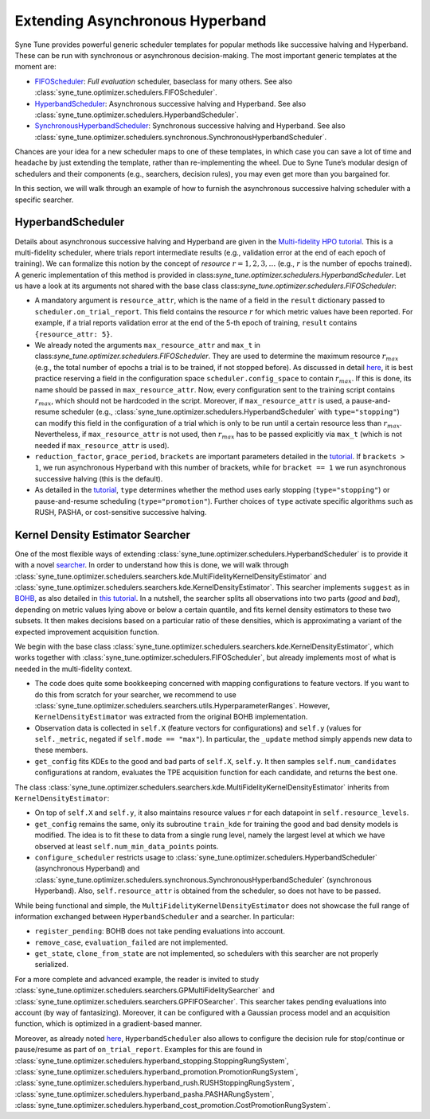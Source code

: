 Extending Asynchronous Hyperband
================================

Syne Tune provides powerful generic scheduler templates for popular
methods like successive halving and Hyperband. These can be run with
synchronous or asynchronous decision-making. The most important generic
templates at the moment are:

* `FIFOScheduler <random_search.md#fifoscheduler-and-randomsearcher>`__:
  *Full evaluation* scheduler, baseclass for many others. See also
  :class:`syne_tune.optimizer.schedulers.FIFOScheduler`.
* `HyperbandScheduler <extend_async_hb.md#hyperbandscheduler>`__:
  Asynchronous successive halving and Hyperband. See also
  :class:`syne_tune.optimizer.schedulers.HyperbandScheduler`.
* `SynchronousHyperbandScheduler <extend_sync_hb.md#synchronous-hyperband>`__:
  Synchronous successive halving and Hyperband. See also
  :class:`syne_tune.optimizer.schedulers.synchronous.SynchronousHyperbandScheduler`.

Chances are your idea for a new scheduler maps to one of these templates, in
which case you can save a lot of time and headache by just extending the
template, rather than re-implementing the wheel. Due to Syne Tune’s modular
design of schedulers and their components (e.g., searchers, decision rules),
you may even get more than you bargained for.

In this section, we will walk through an example of how to furnish the
asynchronous successive halving scheduler with a specific searcher.

HyperbandScheduler
------------------

Details about asynchronous successive halving and Hyperband are given in the
`Multi-fidelity HPO tutorial <../multifidelity/README.html>`__. This is a
multi-fidelity scheduler, where trials report intermediate results (e.g.,
validation error at the end of each epoch of training). We can formalize this
notion by the concept of *resource* :math:`r = 1, 2, 3, \dots` (e.g.,
:math:`r` is the number of epochs trained). A generic implementation of this
method is provided in class:`syne_tune.optimizer.schedulers.HyperbandScheduler`.
Let us have a look at its arguments not shared with the base class
class:`syne_tune.optimizer.schedulers.FIFOScheduler`:

* A mandatory argument is ``resource_attr``, which is the name of a field in
  the ``result`` dictionary passed to ``scheduler.on_trial_report``. This field
  contains the resource :math:`r` for which metric values have been reported.
  For example, if a trial reports validation error at the end of the 5-th epoch
  of training, ``result`` contains ``{resource_attr: 5}``.
* We already noted the arguments ``max_resource_attr`` and ``max_t`` in
  class:`syne_tune.optimizer.schedulers.FIFOScheduler`. They are used to
  determine the maximum resource :math:`r_{max}` (e.g., the total number of
  epochs a trial is to be trained, if not stopped before). As discussed in
  detail `here <../multifidelity/mf_setup.html#the-launcher-script>`__, it is
  best practice reserving a field in the configuration space
  ``scheduler.config_space`` to contain :math:`r_{max}`. If this is done, its
  name should be passed in ``max_resource_attr``. Now, every configuration sent
  to the training script contains :math:`r_{max}`, which should not be hardcoded
  in the script. Moreover, if ``max_resource_attr`` is used, a pause-and-resume
  scheduler (e.g., :class:`syne_tune.optimizer.schedulers.HyperbandScheduler`
  with ``type="stopping"``) can modify this field in the configuration of a trial
  which is only to be run until a certain resource less than :math:`r_{max}`.
  Nevertheless, if ``max_resource_attr`` is not used, then :math:`r_{max}` has
  to be passed explicitly via ``max_t`` (which is not needed if
  ``max_resource_attr`` is used).
* ``reduction_factor``, ``grace_period``, ``brackets`` are important parameters
  detailed in the `tutorial <../multifidelity/README.html>`__. If
  ``brackets > 1``, we run asynchronous Hyperband with this number of brackets,
  while for ``bracket == 1`` we run asynchronous successive halving (this is the
  default).
* As detailed in the
  `tutorial <../multifidelity/mf_asha.html#asynchronous-successive-halving-early-stopping-variant>`__,
  ``type`` determines whether the method uses early stopping (``type="stopping"``)
  or pause-and-resume scheduling (``type="promotion"``). Further choices of
  ``type`` activate specific algorithms such as RUSH, PASHA, or cost-sensitive
  successive halving.

Kernel Density Estimator Searcher
---------------------------------

One of the most flexible ways of extending
:class:`syne_tune.optimizer.schedulers.HyperbandScheduler` is to provide it with
a novel `searcher <first_example.html#searchers-and-schedulers>`__. In order to
understand how this is done, we will walk through
:class:`syne_tune.optimizer.schedulers.searchers.kde.MultiFidelityKernelDensityEstimator`
and
:class:`syne_tune.optimizer.schedulers.searchers.kde.KernelDensityEstimator`.
This searcher implements ``suggest`` as in
`BOHB <https://arxiv.org/abs/1807.01774>`__, as also detailed in
`this tutorial <../multifidelity/mf_sync_model.html#synchronous-bohb>`__. In a
nutshell, the searcher splits all observations into two parts (*good* and
*bad*), depending on metric values lying above or below a certain quantile, and
fits kernel density estimators to these two subsets. It then makes decisions
based on a particular ratio of these densities, which is approximating a
variant of the expected improvement acquisition function.

We begin with the base class
:class:`syne_tune.optimizer.schedulers.searchers.kde.KernelDensityEstimator`,
which works together with :class:`syne_tune.optimizer.schedulers.FIFOScheduler`,
but already implements most of what is needed in the multi-fidelity context.

* The code does quite some bookkeeping concerned with mapping configurations to
  feature vectors. If you want to do this from scratch for your searcher, we
  recommend to use
  :class:`syne_tune.optimizer.schedulers.searchers.utils.HyperparameterRanges`.
  However, ``KernelDensityEstimator`` was extracted from the original BOHB
  implementation.
* Observation data is collected in ``self.X`` (feature vectors for
  configurations) and ``self.y`` (values for ``self._metric``, negated if
  ``self.mode == "max"``). In particular, the ``_update`` method simply appends
  new data to these members.
* ``get_config`` fits KDEs to the good and bad parts of ``self.X``, ``self.y``.
  It then samples ``self.num_candidates`` configurations at random, evaluates
  the TPE acquisition function for each candidate, and returns the best one.

The class
:class:`syne_tune.optimizer.schedulers.searchers.kde.MultiFidelityKernelDensityEstimator`
inherits from ``KernelDensityEstimator``:

* On top of ``self.X`` and ``self.y``, it also maintains resource values
  :math:`r` for each datapoint in ``self.resource_levels``.
* ``get_config`` remains the same, only its subroutine ``train_kde`` for
  training the good and bad density models is modified. The idea is to fit
  these to data from a single rung level, namely the largest level at which we
  have observed at least ``self.num_min_data_points`` points.
* ``configure_scheduler`` restricts usage to
  :class:`syne_tune.optimizer.schedulers.HyperbandScheduler` (asynchronous
  Hyperband) and
  :class:`syne_tune.optimizer.schedulers.synchronous.SynchronousHyperbandScheduler`
  (synchronous Hyperband). Also, ``self.resource_attr`` is obtained from the
  scheduler, so does not have to be passed.

While being functional and simple, the
``MultiFidelityKernelDensityEstimator`` does not showcase the full range of
information exchanged between ``HyperbandScheduler`` and a searcher. In
particular:

* ``register_pending``: BOHB does not take pending evaluations into account.
* ``remove_case``, ``evaluation_failed`` are not implemented.
* ``get_state``, ``clone_from_state`` are not implemented, so schedulers with
  this searcher are not properly serialized.

For a more complete and advanced example, the reader is invited to study
:class:`syne_tune.optimizer.schedulers.searchers.GPMultiFidelitySearcher` and
:class:`syne_tune.optimizer.schedulers.searchers.GPFIFOSearcher`.
This searcher takes pending evaluations into account (by way of fantasizing).
Moreover, it can be configured with a Gaussian process model and an acquisition
function, which is optimized in a gradient-based manner.

Moreover, as already noted `here <first_example.html#searchers-and-schedulers>`__,
``HyperbandScheduler`` also allows to configure the decision rule for
stop/continue or pause/resume as part of ``on_trial_report``. Examples for this
are found in
:class:`syne_tune.optimizer.schedulers.hyperband_stopping.StoppingRungSystem`,
:class:`syne_tune.optimizer.schedulers.hyperband_promotion.PromotionRungSystem`,
:class:`syne_tune.optimizer.schedulers.hyperband_rush.RUSHStoppingRungSystem`,
:class:`syne_tune.optimizer.schedulers.hyperband_pasha.PASHARungSystem`,
:class:`syne_tune.optimizer.schedulers.hyperband_cost_promotion.CostPromotionRungSystem`.
